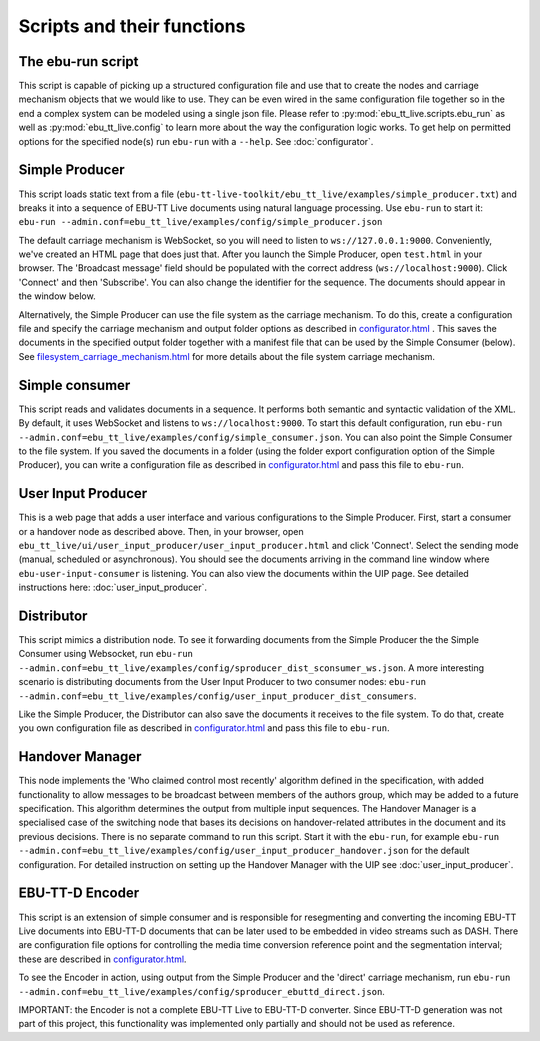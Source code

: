 Scripts and their functions
===========================

The ebu-run script
------------------
This script is capable of picking up a structured configuration file and use
that to create the nodes and carriage mechanism objects that we would like to
use. They can be even wired in the same configuration file together so in the
end a complex system can be modeled using a single json file. Please refer to
:py:mod:`ebu_tt_live.scripts.ebu_run` as well as :py:mod:`ebu_tt_live.config` to
learn more about the way the configuration logic works. To get help on permitted
options for the specified node(s) run ``ebu-run`` with a ``--help``. See
:doc:`configurator`.

Simple Producer
---------------
This script loads static text from a file
(``ebu-tt-live-toolkit/ebu_tt_live/examples/simple_producer.txt``) and breaks it
into a sequence of EBU-TT Live documents using natural language processing. Use ``ebu-run`` to start it:
``ebu-run --admin.conf=ebu_tt_live/examples/config/simple_producer.json``

The default carriage mechanism is WebSocket, so you will need to listen to
``ws://127.0.0.1:9000``. Conveniently, we've created an HTML page that does just
that. After you launch the Simple Producer, open ``test.html`` in your
browser. The 'Broadcast message' field should be populated with the correct
address (``ws://localhost:9000``). Click 'Connect' and then 'Subscribe'. You can
also change the identifier for the sequence. The documents should appear in the
window below.

Alternatively, the Simple Producer can use the file system as the carriage
mechanism. To do this, create a configuration file and specify the carriage mechanism
and output folder options as described in `<configurator.html>`__ .
This saves the documents in the specified output folder together
with a manifest file that can be used by the Simple Consumer (below). See
`<filesystem_carriage_mechanism.html>`__ for more details about the file system
carriage mechanism.

Simple consumer
---------------
This script reads and validates documents in a sequence. It performs both
semantic and syntactic validation of the XML. By default, it uses WebSocket and
listens to ``ws://localhost:9000``. To start this default configuration, run
``ebu-run --admin.conf=ebu_tt_live/examples/config/simple_consumer.json``.
You can also point the Simple Consumer to the file system. If you saved the documents
in a folder (using the folder export configuration option
of the Simple Producer), you can write a configuration file as
described in `<configurator.html>`__ and pass this file to ``ebu-run``.

User Input Producer
-------------------
This is a web page that adds a user interface and various configurations to the
Simple Producer. First, start a consumer or a handover node as described above. Then, in your browser, open
``ebu_tt_live/ui/user_input_producer/user_input_producer.html`` and click
'Connect'. Select the sending mode (manual, scheduled or asynchronous). You
should see the documents arriving in the command line window where
``ebu-user-input-consumer`` is listening. You can also view the documents within the UIP page. See detailed instructions here:
:doc:`user_input_producer`.

Distributor
-----------
This script mimics a distribution node. To see it forwarding documents from the Simple Producer the the Simple Consumer using Websocket, run ``ebu-run --admin.conf=ebu_tt_live/examples/config/sproducer_dist_sconsumer_ws.json``. A more interesting scenario is distributing documents from the User Input Producer to two consumer nodes: ``ebu-run --admin.conf=ebu_tt_live/examples/config/user_input_producer_dist_consumers``.

Like the Simple Producer, the Distributor can also save the documents it receives to the file system. To do that, create you own configuration file as described in `<configurator.html>`__ and pass this file to ``ebu-run``.

Handover Manager
----------------
This node implements the 'Who claimed control most recently' algorithm defined
in the specification, with added functionality to allow messages to be broadcast
between members of the authors group, which may be added to a future
specification. This algorithm determines the output from multiple input
sequences. The Handover Manager is a specialised case of the switching node that
bases its decisions on handover-related attributes in the document and its
previous decisions. There is no separate command to run this script. Start it
with the ``ebu-run``, for example ``ebu-run
--admin.conf=ebu_tt_live/examples/config/user_input_producer_handover.json`` for
the default configuration. For detailed instruction on setting up the Handover
Manager with the UIP see :doc:`user_input_producer`.

EBU-TT-D Encoder
----------------
This script is an extension of simple consumer and is responsible for
resegmenting and converting the incoming EBU-TT Live documents into EBU-TT-D
documents that can be later used to be embedded in video streams such as DASH. There are configuration file options for controlling the media time conversion reference point and the segmentation interval; these are described in `<configurator.html>`__.

To see the Encoder in action, using output from the Simple Producer and the 'direct' carriage mechanism, run ``ebu-run
--admin.conf=ebu_tt_live/examples/config/sproducer_ebuttd_direct.json``.

IMPORTANT: the Encoder is not a complete EBU-TT Live to EBU-TT-D converter. Since EBU-TT-D generation was not part of this project, this functionality was implemented only partially and should not be used as reference.
